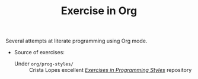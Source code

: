 # -*- mode: org; mode: auto-fill -*-
#+TITLE: Exercise in Org

Several attempts at literate programming using Org mode.

- Source of exercises:
  + Under =org/prog-styles/= :: Crista Lopes excellent /[[https://github.com/crista/exercises-in-programming-style][Exercises in Programming Styles]]/ repository


